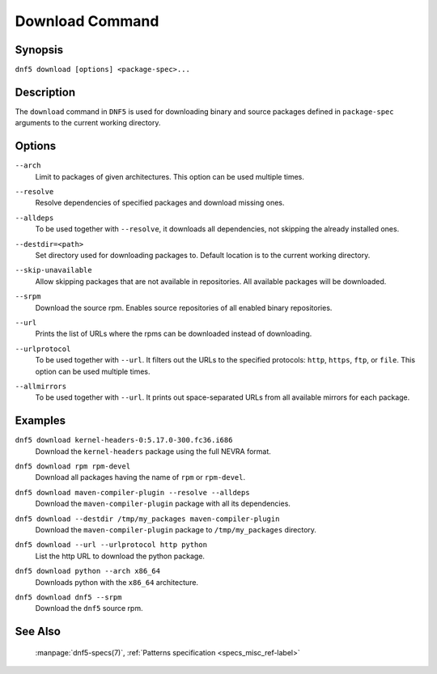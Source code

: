 ..
    Copyright Contributors to the libdnf project.

    This file is part of libdnf: https://github.com/rpm-software-management/libdnf/

    Libdnf is free software: you can redistribute it and/or modify
    it under the terms of the GNU General Public License as published by
    the Free Software Foundation, either version 2 of the License, or
    (at your option) any later version.

    Libdnf is distributed in the hope that it will be useful,
    but WITHOUT ANY WARRANTY; without even the implied warranty of
    MERCHANTABILITY or FITNESS FOR A PARTICULAR PURPOSE.  See the
    GNU General Public License for more details.

    You should have received a copy of the GNU General Public License
    along with libdnf.  If not, see <https://www.gnu.org/licenses/>.

.. _download_command_ref-label:

#################
 Download Command
#################

Synopsis
========

``dnf5 download [options] <package-spec>...``


Description
===========

The ``download`` command in ``DNF5`` is used for downloading binary and source packages
defined in ``package-spec`` arguments to the current working directory.


Options
=======

``--arch``
    | Limit to packages of given architectures. This option can be used multiple times.

``--resolve``
    | Resolve dependencies of specified packages and download missing ones.

``--alldeps``
    | To be used together with ``--resolve``, it downloads all dependencies, not skipping the already installed ones.

``--destdir=<path>``
    | Set directory used for downloading packages to. Default location is to the current working directory.

``--skip-unavailable``
    | Allow skipping packages that are not available in repositories. All available packages will be downloaded.

``--srpm``
    | Download the source rpm. Enables source repositories of all enabled binary repositories.

``--url``
    | Prints the list of URLs where the rpms can be downloaded instead of downloading.

``--urlprotocol``
    | To be used together with ``--url``. It filters out the URLs to the specified protocols: ``http``, ``https``, ``ftp``, or ``file``. This option can be used multiple times.

``--allmirrors``
    | To be used together with ``--url``. It prints out space-separated URLs from all available mirrors for each package.


Examples
========

``dnf5 download kernel-headers-0:5.17.0-300.fc36.i686``
    | Download the ``kernel-headers`` package using the full NEVRA format.

``dnf5 download rpm rpm-devel``
    | Download all packages having the name of ``rpm`` or ``rpm-devel``.

``dnf5 download maven-compiler-plugin --resolve --alldeps``
    | Download the ``maven-compiler-plugin`` package with all its dependencies.

``dnf5 download --destdir /tmp/my_packages maven-compiler-plugin``
    | Download the ``maven-compiler-plugin`` package to ``/tmp/my_packages`` directory.

``dnf5 download --url --urlprotocol http python``
    | List the http URL to download the python package.

``dnf5 download python --arch x86_64``
    | Downloads python with the ``x86_64`` architecture.

``dnf5 download dnf5 --srpm``
    | Download the ``dnf5`` source rpm.

See Also
========

    | :manpage:`dnf5-specs(7)`, :ref:`Patterns specification <specs_misc_ref-label>`
